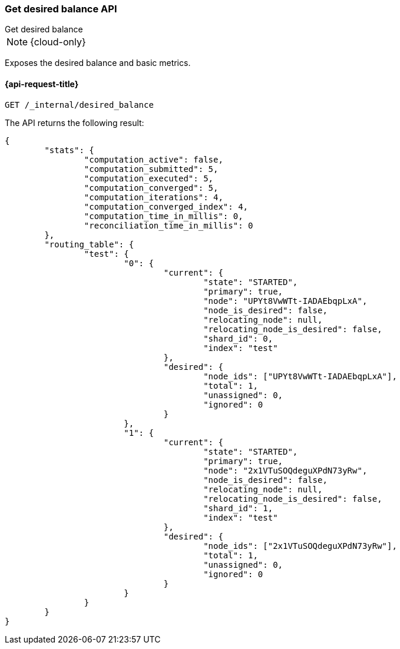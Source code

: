 [[get-desired-balance]]
=== Get desired balance API
++++
<titleabbrev>Get desired balance</titleabbrev>
++++

NOTE: {cloud-only}

Exposes the desired balance and basic metrics.

[[get-desired-balance-request]]
==== {api-request-title}

// TEST[skip:No tasks to retrieve]

[source,console]
--------------------------------------------------
GET /_internal/desired_balance
--------------------------------------------------

The API returns the following result:

[source,js]
--------------------------------------------------
{
	"stats": {
		"computation_active": false,
		"computation_submitted": 5,
		"computation_executed": 5,
		"computation_converged": 5,
		"computation_iterations": 4,
		"computation_converged_index": 4,
		"computation_time_in_millis": 0,
		"reconciliation_time_in_millis": 0
	},
	"routing_table": {
		"test": {
			"0": {
				"current": {
					"state": "STARTED",
					"primary": true,
					"node": "UPYt8VwWTt-IADAEbqpLxA",
					"node_is_desired": false,
					"relocating_node": null,
					"relocating_node_is_desired": false,
					"shard_id": 0,
					"index": "test"
				},
				"desired": {
					"node_ids": ["UPYt8VwWTt-IADAEbqpLxA"],
					"total": 1,
					"unassigned": 0,
					"ignored": 0
				}
			},
			"1": {
				"current": {
					"state": "STARTED",
					"primary": true,
					"node": "2x1VTuSOQdeguXPdN73yRw",
					"node_is_desired": false,
					"relocating_node": null,
					"relocating_node_is_desired": false,
					"shard_id": 1,
					"index": "test"
				},
				"desired": {
					"node_ids": ["2x1VTuSOQdeguXPdN73yRw"],
					"total": 1,
					"unassigned": 0,
					"ignored": 0
				}
			}
		}
	}
}
--------------------------------------------------
